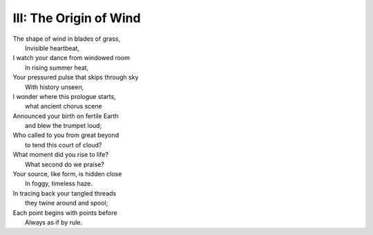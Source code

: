 III: The Origin of Wind
-----------------------

| The shape of wind in blades of grass,
|     Invisible heartbeat,
| I watch your dance from windowed room
|    In rising summer heat,
| Your pressured pulse that skips through sky
|     With history unseen,
| I wonder where this prologue starts,
|     what ancient chorus scene
| Announced your birth on fertile Earth
|    and blew the trumpet loud;
| Who called to you from great beyond
|    to tend this court of cloud?
| What moment did you rise to life? 
|    What second do we praise? 
| Your source, like form, is hidden close
|    In foggy, timeless haze. 
| In tracing back your tangled threads
|     they twine around and spool;
| Each point begins with points before
|     Always as if by rule. 